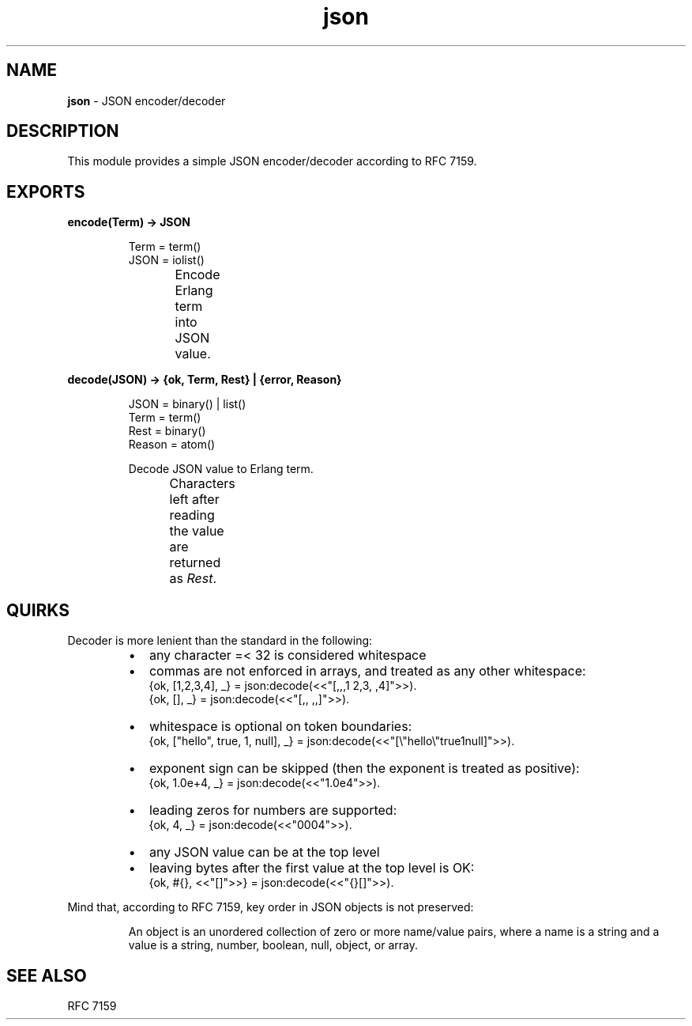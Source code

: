 .TH json 3 "v1.0.0" "Yegor Timoschenko" "Erlang Module Definition"
.SH NAME
.B json
\- JSON encoder/decoder
.SH DESCRIPTION
This module provides a simple JSON encoder/decoder according to RFC 7159.
.SH EXPORTS
.LP
.B
encode(Term) -> JSON
.RS
.LP
Term = term()
.br
JSON = iolist()

Encode Erlang term into JSON value.
.TS
box;
lb | lb.
Erlang term	JSON value
_
.T&
l | l.
atom	string
binary	string
false	false
float	float
integer	integer
list	array
map	object
null	null
proplist	object
true	true
.TE
.RE

.LP
.B
decode(JSON) -> {ok, Term, Rest} | {error, Reason}
.RS
.LP
JSON = binary() | list()
.br
Term = term()
.br
Rest = binary()
.br
Reason = atom()

Decode JSON value to Erlang term.
.br
Characters left after reading the value are returned as \fIRest\fR.
.TS
box;
lb | lb.
JSON value	Erlang term
.T&
l | l.
_
array	list
false	false
float	float
integer	integer
null	null
object	map
string	\fIlist\fR
true	true
.TE

.RE

.SH QUIRKS
Decoder is more lenient than the standard in the following:
.RS
.IP \[bu] 2
any character =< 32 is considered whitespace
.IP \[bu]
commas are not enforced in arrays, and treated as any other whitespace:
.br
{ok, [1,2,3,4], _} = json:decode(<<"[,,,1  2,3, ,4]">>).
.br
{ok, [], _} = json:decode(<<"[,, ,,]">>).
.IP \[bu]
whitespace is optional on token boundaries:
.br
{ok, ["hello", true, 1, null], _} = json:decode(<<"[\\"hello\\"true1null]">>).
.IP \[bu]
exponent sign can be skipped (then the exponent is treated as positive):
.br
{ok, 1.0e+4, _} = json:decode(<<"1.0e4">>).
.IP \[bu]
leading zeros for numbers are supported:
.br
{ok, 4, _} = json:decode(<<"0004">>).
.IP \[bu]
any JSON value can be at the top level
.IP \[bu]
leaving bytes after the first value at the top level is OK:
.br
{ok, #{}, <<"[]">>} = json:decode(<<"{}[]">>).
.RE

Mind that, according to RFC 7159, key order in JSON objects is not preserved:
.RS

An object is an unordered collection of zero or more name/value pairs,
where a name is a string and a value is a string, number, boolean, null, object, or array.
.RE
.SH SEE ALSO
RFC 7159
.RE
